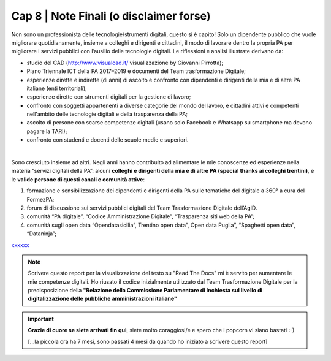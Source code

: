******************************************
Cap 8 | Note Finali (o disclaimer forse)
******************************************

Non sono un professionista delle tecnologie/strumenti digitali, questo si è capito! Solo un dipendente pubblico che vuole migliorare quotidianamente, insieme a colleghi e dirigenti e cittadini, il modo di lavorare dentro la propria PA per migliorare i servizi pubblici con l’ausilio delle tecnologie digitali. Le riflessioni e analisi illustrate derivano da:

- studio del CAD (http://www.visualcad.it/ visualizzazione by Giovanni Pirrotta);

- Piano Triennale ICT della PA 2017–2019 e documenti del Team trasformazione Digitale;

- esperienze dirette e indirette (di anni) di ascolto e confronto con dipendenti e dirigenti della mia e di altre PA italiane (enti territoriali); 

- esperienze dirette con strumenti digitali per la gestione di lavoro;

- confronto con soggetti appartenenti a diverse categorie del mondo del lavoro, e cittadini attivi e competenti nell'ambito delle tecnologie digitali e della trasparenza della PA;

- ascolto di persone con scarse competenze digitali (usano solo Facebook e Whatsapp su smartphone ma devono pagare la TARI);

- confronto con studenti e docenti delle scuole medie e superiori.

|

Sono cresciuto insieme ad altri. Negli anni hanno contribuito ad alimentare le mie conoscenze ed esperienze nella materia “servizi digitali della PA”: alcuni **colleghi e dirigenti della mia e di altre PA (special thanks ai colleghi trentini)**, e le **valide persone di questi canali e comunità attive**:

#. formazione e sensibilizzazione dei dipendenti e dirigenti della PA sulle tematiche del digitale a 360° a cura del FormezPA; 

#. forum di discussione sui servizi pubblici digitali del Team Trasformazione Digitale dell’AgID.

#. comunità “PA digitale”, “Codice Amministrazione Digitale”, “Trasparenza siti web della PA”;

#. comunità sugli open data “Opendatasicilia”, Trentino open data”, Open data Puglia”, “Spaghetti open data”, “Dataninja”;


`xxxxxx <http://blablabla.it>`_

.. note::

   Scrivere questo report per la visualizzazione del testo su "Read The Docs" mi è servito per aumentare le mie competenze digitali. Ho riusato il codice inizialmente utilizzato dal Team Trasformazione Digitale per la predisposizione della **"Relazione della Commissione Parlamentare di Inchiesta sul livello di digitalizzazione delle pubbliche amministrazioni italiane"**

   
.. important::

   **Grazie di cuore se siete arrivati fin qui**, siete molto coraggiosi/e e spero che i popcorn vi siano bastati :-)
   
   [...la piccola ora ha 7 mesi, sono passati 4 mesi da quando ho iniziato a scrivere questo report]
